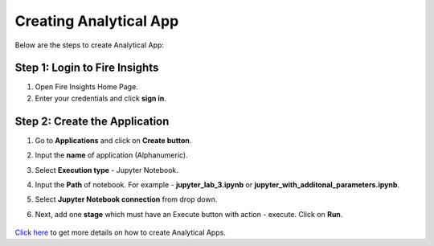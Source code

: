 Creating Analytical App
==================

Below are the steps to create Analytical App:

Step 1: Login to Fire Insights
-------------------------------

#. Open Fire Insights Home Page.
#. Enter your credentials and click **sign in**. 

Step 2: Create the Application
---------------------------

#. Go to **Applications** and click on **Create button**.
#. Input the **name** of application (Alphanumeric).
#. Select **Execution type** - Jupyter Notebook.
#. Input the **Path** of notebook. For example - **jupyter_lab_3.ipynb** or **jupyter_with_additonal_parameters.ipynb**.
#. Select **Jupyter Notebook connection** from drop down.
#. Next, add one **stage** which must have an Execute button with action - execute. Click on **Run**. 

   .. figure:: ../../_assets/jupyter/analytics-app-jupyter-run.png
      :alt: jupyter-notebook
      :width: 70%

`Click here <https://docs.sparkflows.io/en/latest/user-guide/web-app/index.html>`_ to get more details on how to create Analytical Apps.
